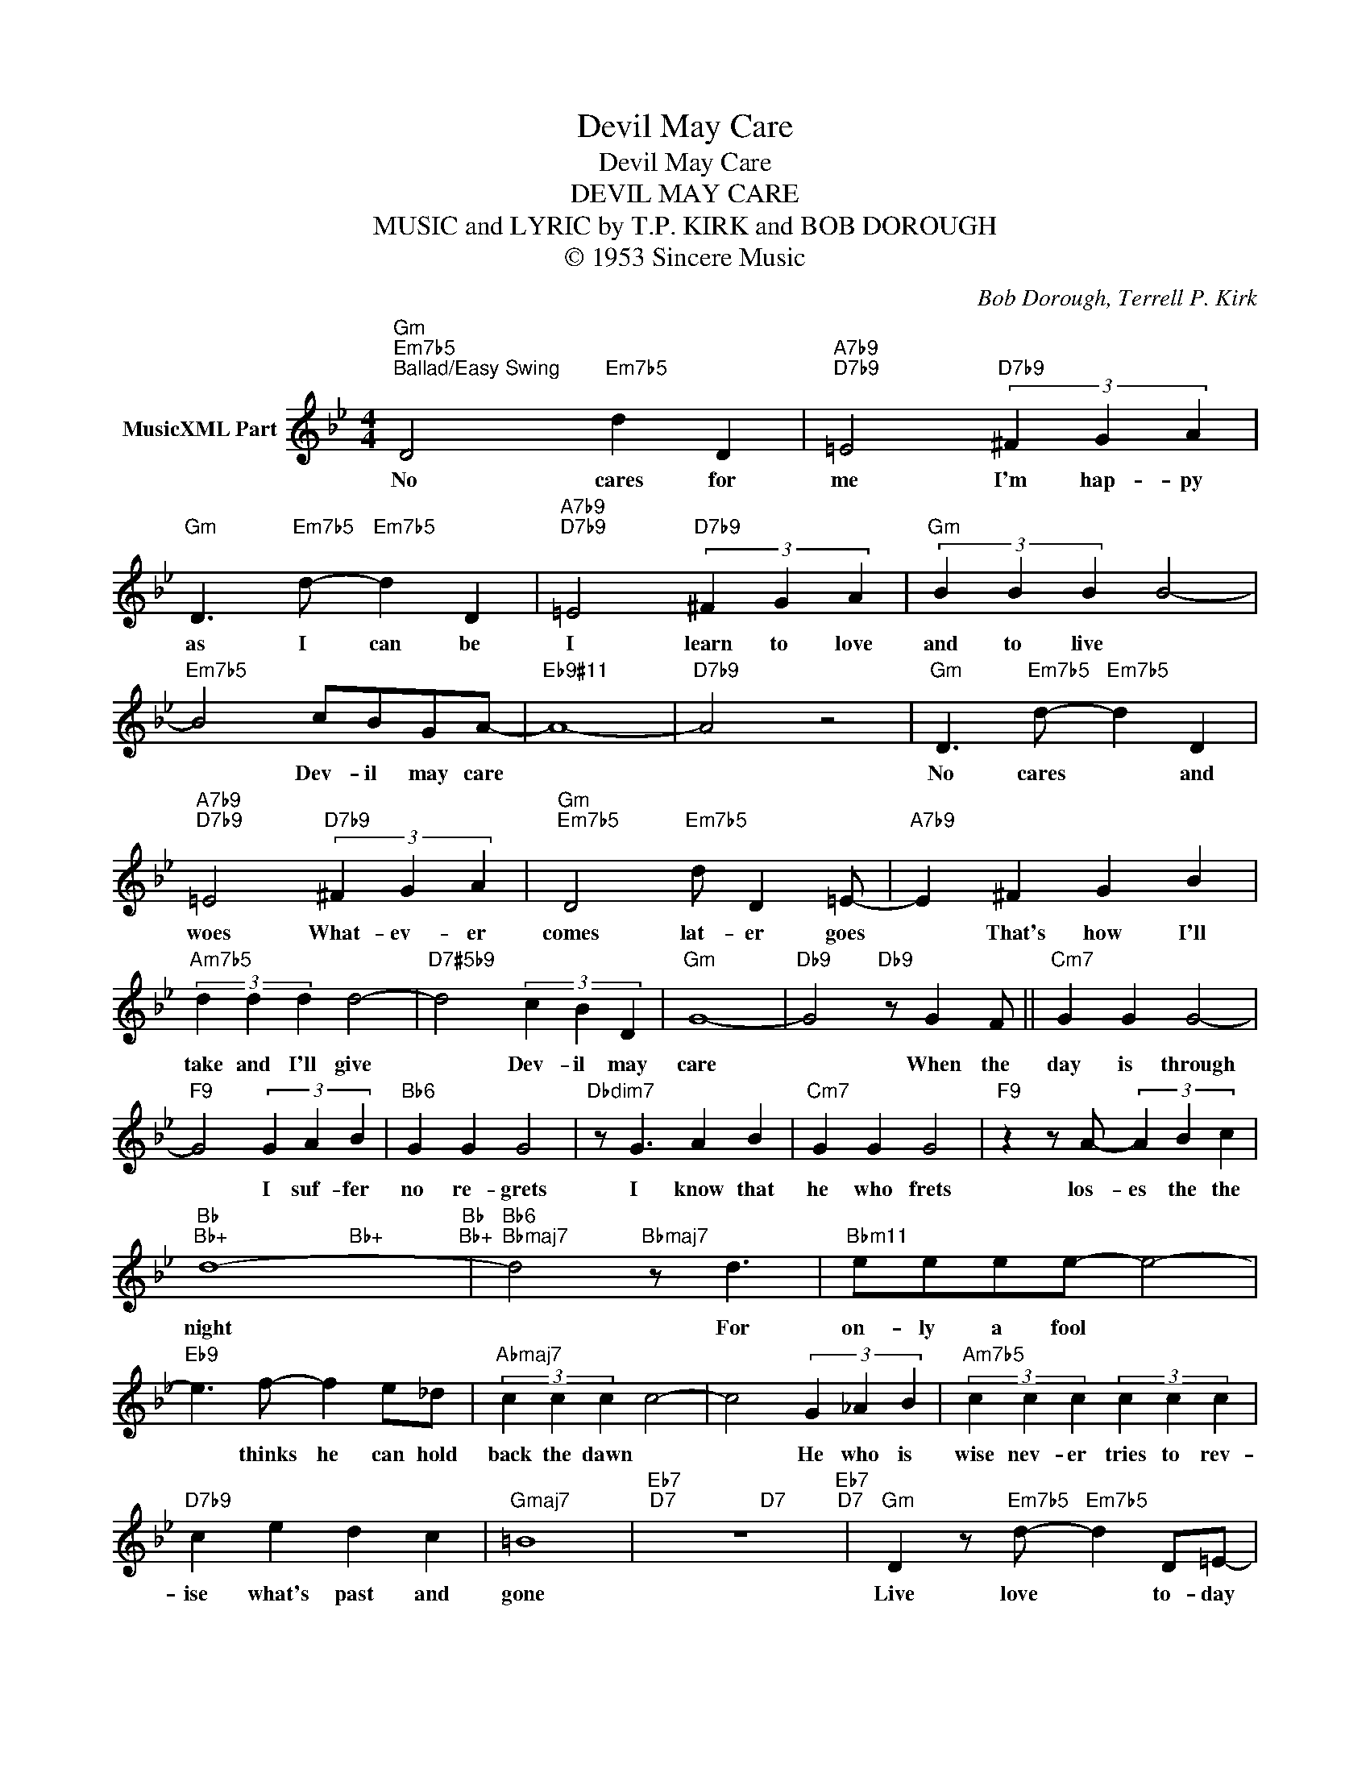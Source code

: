 X:1
T:Devil May Care
T:Devil May Care
T:DEVIL MAY CARE
T:MUSIC and LYRIC by T.P. KIRK and BOB DOROUGH
T:© 1953 Sincere Music
C:Bob Dorough, Terrell P. Kirk
Z:All Rights Reserved
%%score ( 1 2 )
L:1/4
M:4/4
K:Bb
V:1 treble nm="MusicXML Part"
%%MIDI program 0
V:2 treble 
%%MIDI channel 1
%%MIDI program 0
V:1
"Gm""Em7b5""^Ballad/Easy Swing" D2"Em7b5" d D |"A7b9""D7b9" =E2"D7b9" (3^F G A | %2
w: No cares for|me I'm hap- py|
"Gm" D3/2"Em7b5" d/-"Em7b5" d D |"A7b9""D7b9" =E2"D7b9" (3^F G A |"Gm" (3B B B B2- | %5
w: as I can be|I learn to love|and to live *|
"Em7b5" B2 c/B/G/A/- |"Eb9#11" A4- |"D7b9" A2 z2 |"Gm" D3/2"Em7b5" d/-"Em7b5" d D | %9
w: * Dev- il may care|||No cares * and|
"A7b9""D7b9" =E2"D7b9" (3^F G A |"Gm""Em7b5" D2"Em7b5" d/ D =E/- |"A7b9" E ^F G B | %12
w: woes What- ev- er|comes lat- er goes|* That's how I'll|
"Am7b5" (3d d d d2- |"D7#5b9" d2 (3c B D |"Gm" G4- |"Db9" G2"Db9" z/ G F/ ||"Cm7" G G G2- | %17
w: take and I'll give|* Dev- il may|care|* When the|day is through|
"F9" G2 (3G A B |"Bb6" G G G2 |"Dbdim7" z/ G3/2 A B |"Cm7" G G G2 |"F9" z z/ A/- (3A B c | %22
w: * I suf- fer|no re- grets|I know that|he who frets|los- es the the|
"Bb""Bb+" d4-"Bb""Bb+" |"Bb6""Bbmaj7" d2"Bbmaj7" z/ d3/2 |"Bbm11" e/e/e/e/- e2- | %25
w: night|* For|on- ly a fool *|
"Eb9" e3/2 f/- f e/_d/ |"Abmaj7" (3c c c c2- | c2 (3G _A B |"Am7b5" (3c c c (3c c c | %29
w: * thinks he can hold|back the dawn *|* He who is|wise nev- er tries to rev-|
"D7b9" c e d c |"Gmaj7" =B4 |"Eb7""D7" z4"Eb7""D7" |"Gm" D z/"Em7b5" d/-"Em7b5" d D/=E/- | %33
w: ise what's past and|gone||Live love * to- day|
"A7b9""D7b9" E2"D7b9" (3^F G3/2 A/ |"Gm" D"Em7b5" d2 D"Gm""Em7b5" | %35
w: * love come to-|morr- ow what|
"A7b9""D7b9" =E2"D7b9" (3^F G A |"Gm" (3B B"Gm/F" B"Gm/F" B2- |"Em7b5" B G A B | %38
w: may Don't ev- en|stop for a sigh|* it doesn'- t|
"Eb13#11" (3c c c c2- | c A B c |"Am7b5" (3d d d d2- |"D7#5b9" d2 (3c B D |"Gm6" G4- | G2 z2 |] %44
w: help if you cry|* That's how I'll|live and I'll die|* De- vil may|care||
V:2
 x4 | x4 | x4 | x4 | x4 | x4 | x4 | x4 | x4 | x4 | x4 | x4 | x4 | x4 | x4 | x4 || x4 | x4 | x4 | %19
 x4 | x4 | x4 | x2"Bb+" x2 | x4 | x4 | x4 | x4 | x4 | x4 | x4 | x4 | x2"D7" x2 | x4 | x4 | %34
 x2"Em7b5" x2 | x4 | x4 | x4 | x4 | x4 | x4 | x4 | x4 | x4 |] %44

